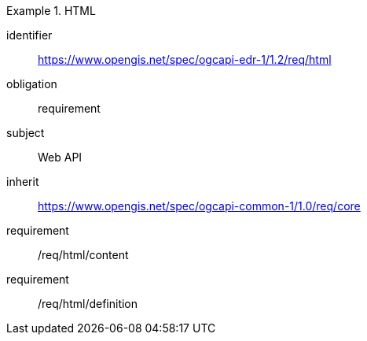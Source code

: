 [[rc_html]]
// *Requirements Class:* HTML

[requirements_class]
.HTML

====
[%metadata]
identifier:: https://www.opengis.net/spec/ogcapi-edr-1/1.2/req/html
obligation:: requirement
subject:: Web API
inherit:: https://www.opengis.net/spec/ogcapi-common-1/1.0/req/core

requirement:: /req/html/content
requirement:: /req/html/definition

====
